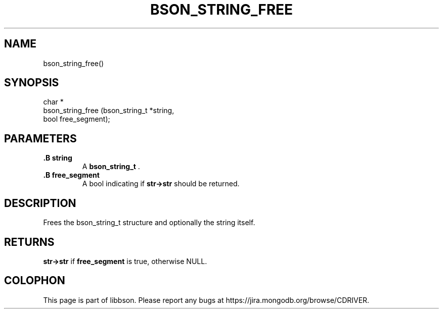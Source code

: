 .\" This manpage is Copyright (C) 2014 MongoDB, Inc.
.\" 
.\" Permission is granted to copy, distribute and/or modify this document
.\" under the terms of the GNU Free Documentation License, Version 1.3
.\" or any later version published by the Free Software Foundation;
.\" with no Invariant Sections, no Front-Cover Texts, and no Back-Cover Texts.
.\" A copy of the license is included in the section entitled "GNU
.\" Free Documentation License".
.\" 
.TH "BSON_STRING_FREE" "3" "2014-09-22" "libbson"
.SH NAME
bson_string_free()
.SH "SYNOPSIS"

.nf
.nf
char *
bson_string_free (bson_string_t *string,
                  bool           free_segment);
.fi
.fi

.SH "PARAMETERS"

.TP
.B .B string
A
.BR bson_string_t
\&.
.LP
.TP
.B .B free_segment
A bool indicating if
.B str->str
should be returned.
.LP

.SH "DESCRIPTION"

Frees the bson_string_t structure and optionally the string itself.

.SH "RETURNS"

.B str->str
if
.B free_segment
is true, otherwise NULL.


.BR
.SH COLOPHON
This page is part of libbson.
Please report any bugs at
\%https://jira.mongodb.org/browse/CDRIVER.